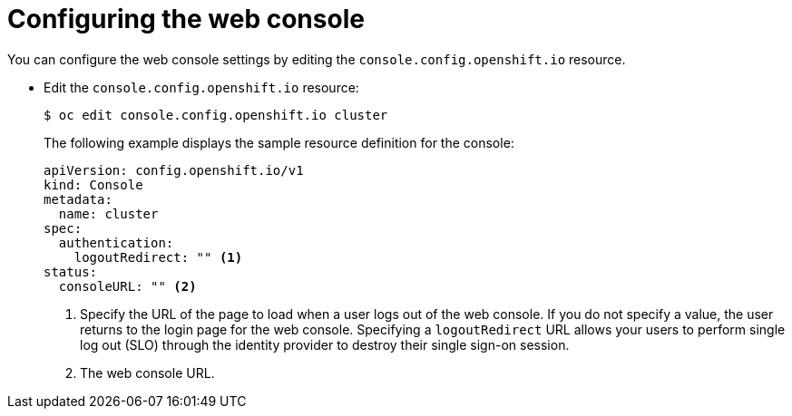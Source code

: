 // Module included in the following assemblies:
//
// * web_console/configuring-web-console.adoc

[id="web-console-configuration_{context}"]
= Configuring the web console

You can configure the web console settings by editing the
`console.config.openshift.io` resource.

* Edit the `console.config.openshift.io` resource:
+
----
$ oc edit console.config.openshift.io cluster
----
+
The following example displays the sample resource definition for the console:
+
[source,yaml]
----
apiVersion: config.openshift.io/v1
kind: Console
metadata:
  name: cluster
spec:
  authentication:
    logoutRedirect: "" <1>
status:
  consoleURL: "" <2>
----
<1> Specify the URL of the page to load when a user logs out of the web console.
If you do not specify a value, the user returns to the login page for the
web console. Specifying a `logoutRedirect` URL allows your users to perform
single log out (SLO) through the identity provider to destroy their single
sign-on session.
<2> The web console URL.
